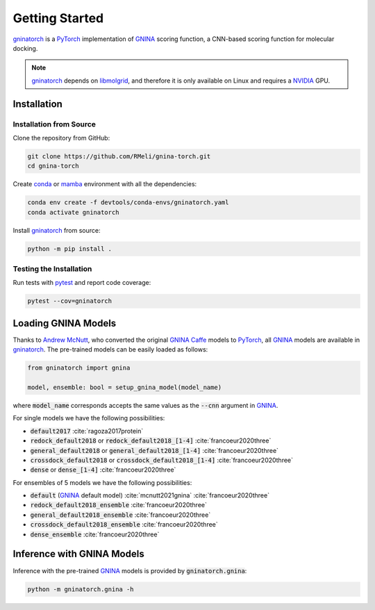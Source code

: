 Getting Started
===============

gninatorch_ is a PyTorch_ implementation of GNINA_ scoring function, a CNN-based scoring function for molecular docking.

.. note::
    gninatorch_ depends on libmolgrid_, and therefore it is only available on Linux and requires a NVIDIA_ GPU.

Installation
------------

Installation from Source
~~~~~~~~~~~~~~~~~~~~~~~~

Clone the repository from GitHub:

.. code-block:: bash

    git clone https://github.com/RMeli/gnina-torch.git
    cd gnina-torch

Create conda_ or mamba_ environment with all the dependencies:

.. code-block:: bash

    conda env create -f devtools/conda-envs/gninatorch.yaml
    conda activate gninatorch

Install gninatorch_ from source:

.. code-block:: bash

    python -m pip install .


Testing the Installation
~~~~~~~~~~~~~~~~~~~~~~~~

Run tests with pytest_ and report code coverage:

.. code-block:: bash

    pytest --cov=gninatorch

Loading GNINA Models
--------------------

Thanks to `Andrew McNutt`_, who converted the original GNINA_ Caffe_ models to PyTorch_, all GNINA_ models are available in gninatorch_.
The pre-trained models can be easily loaded as follows:

.. code-block:: python

    from gninatorch import gnina

    model, ensemble: bool = setup_gnina_model(model_name)

where :code:`model_name` corresponds accepts the same values as the :code:`--cnn` argument in GNINA_.

For single models we have the following possibilities:

* :code:`default2017` :cite:`ragoza2017protein`
* :code:`redock_default2018` or :code:`redock_default2018_[1-4]` :cite:`francoeur2020three`
* :code:`general_default2018` or :code:`general_default2018_[1-4]` :cite:`francoeur2020three`
* :code:`crossdock_default2018` or :code:`crossdock_default2018_[1-4]` :cite:`francoeur2020three`
* :code:`dense` or :code:`dense_[1-4]` :cite:`francoeur2020three`

For ensembles of 5 models we have the following possibilities:

* :code:`default` (GNINA_ default model) :cite:`mcnutt2021gnina` :cite:`francoeur2020three`
* :code:`redock_default2018_ensemble` :cite:`francoeur2020three`
* :code:`general_default2018_ensemble` :cite:`francoeur2020three`
* :code:`crossdock_default2018_ensemble` :cite:`francoeur2020three`
* :code:`dense_ensemble` :cite:`francoeur2020three`

Inference with GNINA Models
---------------------------

Inference with the pre-trained GNINA_ models is provided by :code:`gninatorch.gnina`:

.. code-block:: bash

    python -m gninatorch.gnina -h


.. _GNINA: https://github.com/gnina/gnina
.. _conda: https://docs.conda.io/en/latest/
.. _mamba: https://mamba.readthedocs.io/en/latest/user_guide/mamba.html
.. _gninatorch: https://gnina-torch.readthedocs.io/en/latest/index.html
.. _libmolgrid: https://gnina.github.io/libmolgrid/
.. _NVIDIA: https://www.nvidia.com/
.. _PyTorch: https://pytorch.org/
.. _pytest: https://docs.pytest.org/en/7.1.x/contents.html
.. _`Andrew McNutt`: https://github.com/drewnutt/
.. _Caffe: http://caffe.berkeleyvision.org/

.. bibliography:: references.bib
